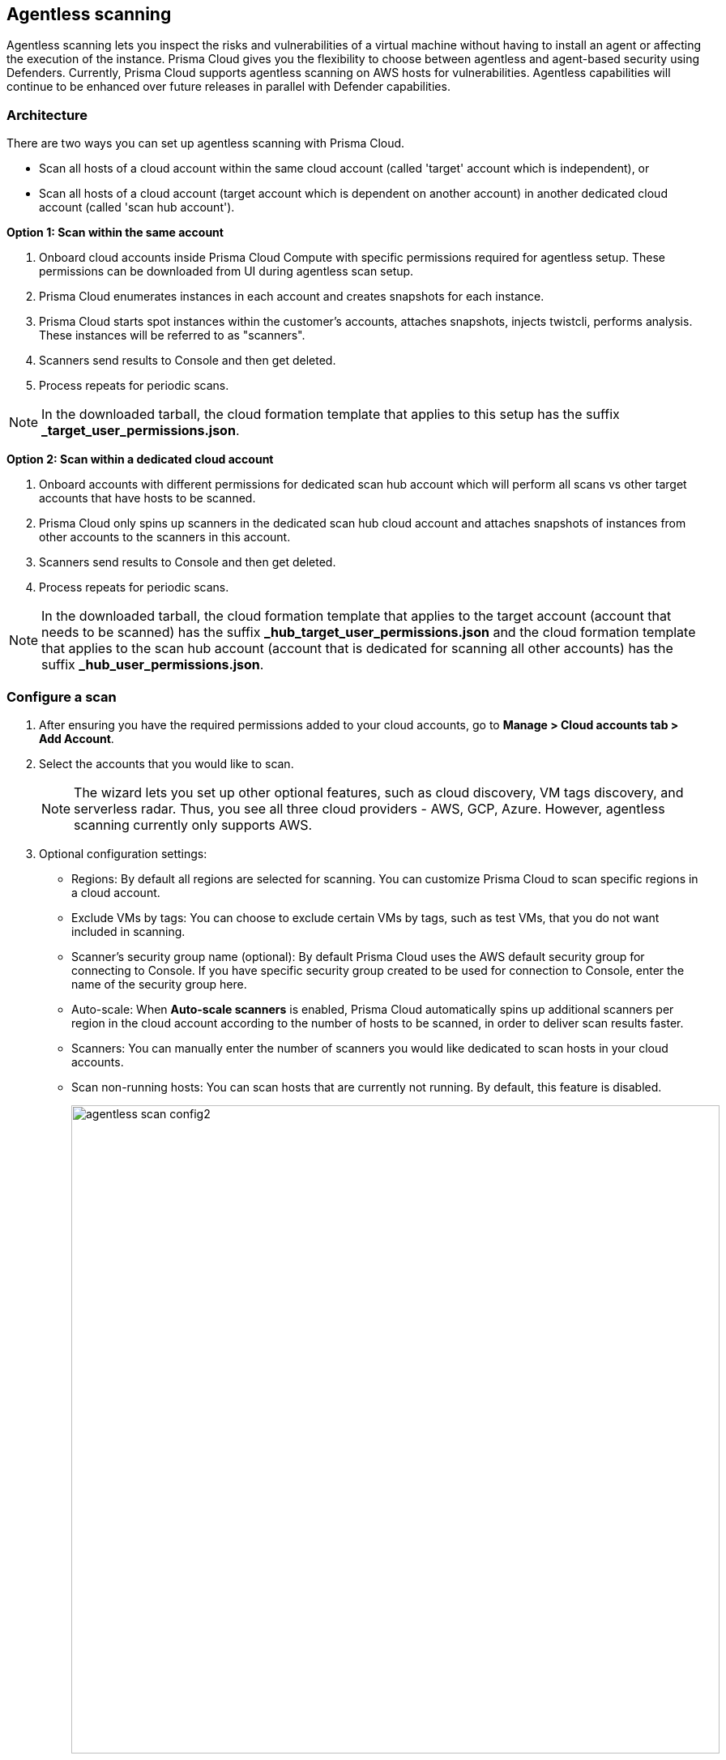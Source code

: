 == Agentless scanning

Agentless scanning lets you inspect the risks and vulnerabilities of a virtual machine without having to install an agent or affecting the execution of the instance.
Prisma Cloud gives you the flexibility to choose between agentless and agent-based security using Defenders.
Currently, Prisma Cloud supports agentless scanning on AWS hosts for vulnerabilities.
Agentless capabilities will continue to be enhanced over future releases in parallel with Defender capabilities.

ifdef::compute_edition[]

=== Prerequisites

* Before configuring agentless scanning for your cloud accounts, ensure you have added an access key with the required permissions to Prisma Cloud.
+
. Navigate to *System > Authentication > Credential store*.
+
. Click on *Actions* button in the right corner where you can download the list of required agentless permissions.
+
You can also manually download the file from https://cdn.twistlock.com/docs/downloads/Agentless_Permissions.pdf[here].

* Ensure you have connectivity to Prisma Cloud Console over HTTPS from your cloud account.
+
By default, Prisma Cloud uses the default security group with default VPC for connection back to Console.
Optionally, you can specify a custom security group to use for connection to Console by providing security group name in the configuration settings. Prisma Cloud will automatically lookup VPC assigned, from the provided security group. 


endif::compute_edition[]

ifdef::prisma_cloud[]

=== Prerequisites

* https://docs.paloaltonetworks.com/prisma/prisma-cloud/prisma-cloud-admin/connect-your-cloud-platform-to-prisma-cloud/onboard-your-aws-account/add-aws-cloud-account-to-prisma-cloud.html[Onboard your AWS account], and ensure you select the *Monitor and Protect* mode on Prisma Cloud. 
+
The specific permissions to perform Agentless scanning in your AWS cloud accounts are documented in the CFT for the *Read-Write (Limited)* role.

* For currently onboarded accounts, if onboarded using the *Monitor* mode, switch to *Monitor and Protect* or selectively update the permissions for agentless scanning from the permissions documented in the template for the *Read-Write (Limited)* role. 

* If the existing account was onboarded for *Monitor and Protect*, update the CFT for the new permissions.

* Ensure you have connectivity to the Prisma Cloud administrative console from your cloud account.
+
Prisma Cloud uses the default VPC and security group.
If needed, you can specify a custom security group in the configuration settings.
// For agentless scanning, Prisma Cloud creates temporary EC2 spot instances and infrastructure within this VPC for the scan and uses the security group to communicate with the Prisma Cloud console.

endif::prisma_cloud[]

=== Architecture

There are two ways you can set up agentless scanning with Prisma Cloud.

* Scan all hosts of a cloud account within the same cloud account (called 'target' account which is independent), or
* Scan all hosts of a cloud account (target account which is dependent on another account) in another dedicated cloud account (called 'scan hub account'). 

*Option 1: Scan within the same account*

. Onboard cloud accounts inside Prisma Cloud Compute with specific permissions required for agentless setup.
These permissions can be downloaded from UI during agentless scan setup. 
. Prisma Cloud enumerates instances in each account and creates snapshots for each instance.
. Prisma Cloud starts spot instances within the customer’s accounts, attaches snapshots, injects twistcli, performs analysis.
These instances will be referred to as "scanners".
. Scanners send results to Console and then get deleted.
. Process repeats for periodic scans.

NOTE: In the downloaded tarball, the cloud formation template that applies to this setup has the suffix *_target_user_permissions.json*.

*Option 2: Scan within a dedicated cloud account*

. Onboard accounts with different permissions for dedicated scan hub account which will perform all scans vs other target accounts that have hosts to be scanned.
. Prisma Cloud only spins up scanners in the dedicated scan hub cloud account and attaches snapshots of instances from other accounts to the scanners in this account. 
. Scanners send results to Console and then get deleted.
. Process repeats for periodic scans.

NOTE: In the downloaded tarball, the cloud formation template that applies to the target account (account that needs to be scanned) has the suffix *_hub_target_user_permissions.json* and the cloud formation template that applies to the scan hub account (account that is dedicated for scanning all other accounts) has the suffix *_hub_user_permissions.json*.

[.task]
=== Configure a scan

[.procedure]
. After ensuring you have the required permissions added to your cloud accounts, go to *Manage > Cloud accounts tab > Add Account*.

. Select the accounts that you would like to scan.
+
NOTE: The wizard lets you set up other optional features, such as cloud discovery, VM tags discovery, and serverless radar.
Thus, you see all three cloud providers - AWS, GCP, Azure.
However, agentless scanning currently only supports AWS.

. Optional configuration settings:
+
* Regions: By default all regions are selected for scanning.
You can customize Prisma Cloud to scan specific regions in a cloud account.
* Exclude VMs by tags: You can choose to exclude certain VMs by tags, such as test VMs, that you do not want included in scanning. 
* Scanner's security group name (optional): By default Prisma Cloud uses the AWS default security group for connecting to Console.
If you have specific security group created to be used for connection to Console, enter the name of the security group here.
* Auto-scale: When *Auto-scale scanners* is enabled, Prisma Cloud automatically spins up additional scanners per region in the cloud account according to the number of hosts to be scanned, in order to deliver scan results faster.
* Scanners: You can manually enter the number of scanners you would like dedicated to scan hosts in your cloud accounts.
* Scan non-running hosts: You can scan hosts that are currently not running.
By default, this feature is disabled.
+
image::agentless_scan_config2.png[width=800]


=== Results

Navigate to *Monitor > Vulnerabilities > Hosts* to view agentless scan results.
You can see a column named *Agentless* in the results page.
On the rows where agentless is *Enabled*, scan results are provided by agentless scanning. 

Agentless scans provide risk factors associated with each vulnerability such as package in use, exposed to internet, etc. (learn more https://docs.paloaltonetworks.com/prisma/prisma-cloud/prisma-cloud-admin-compute/vulnerability_management/vuln_explorer[here]).
You can add tags and create policies in alert mode for exceptions.
Agentless scanning is integrated with Vulnerability Explorer and Host Radar. 

image::agentless_results.png[width=800]

*Scan Settings:*
Periodic scans occur every 24 hours by default.
You can change the scan interval under *Manage - System > Scan - Agentless* setting.
You can also perform on-demand scans by clicking the *Agentless scan* button on the *Monitor > Vulnerabilities > Hosts* page. 





